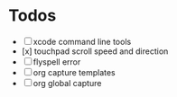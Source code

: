 * Todos
- [ ] xcode command line tools
- [x] touchpad scroll speed and direction
- [ ] flyspell error
- [ ] org capture templates
- [ ] org global capture
